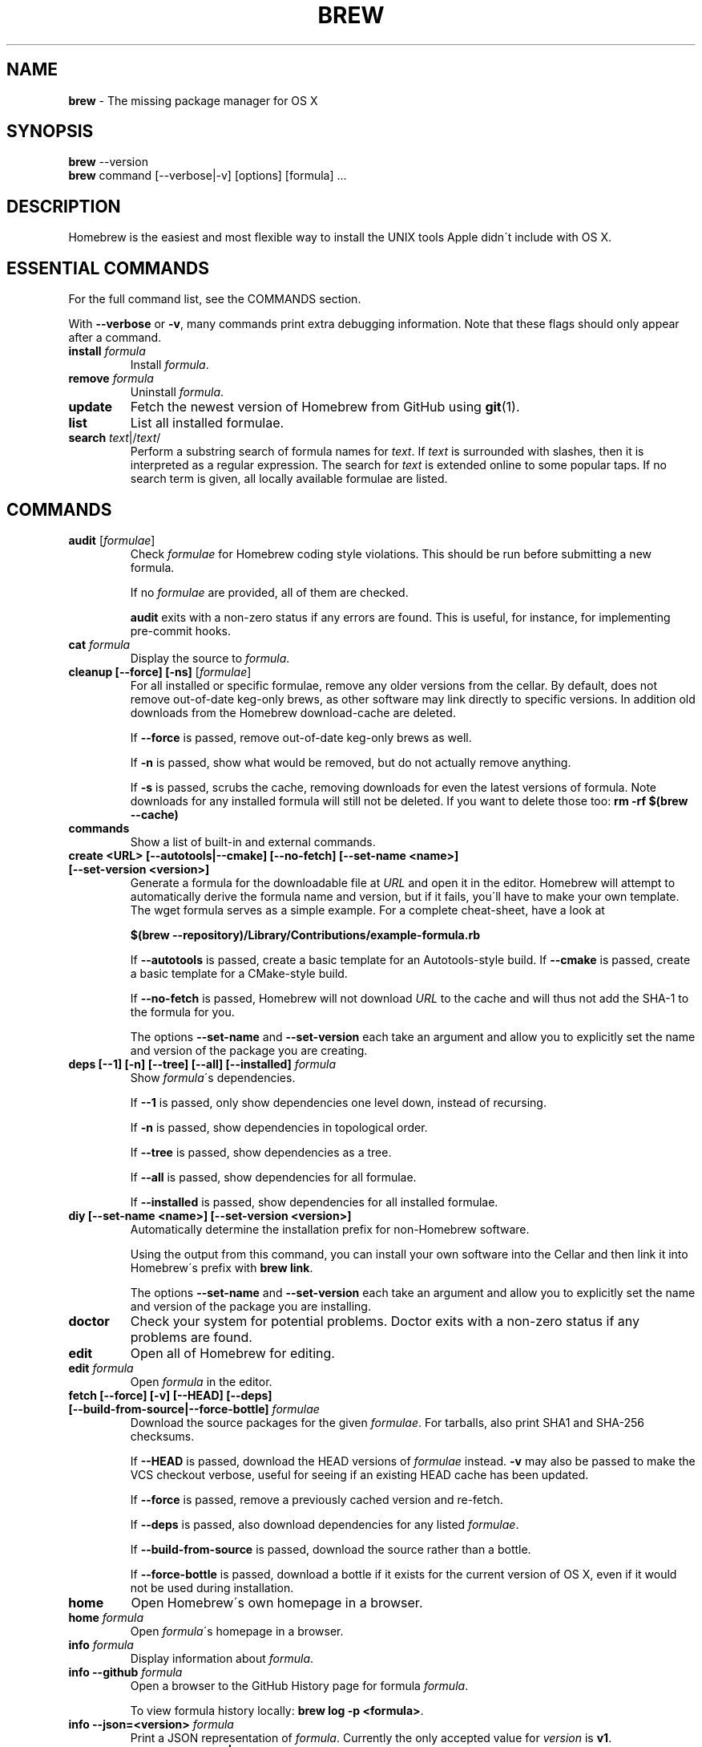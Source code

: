 .\" generated with Ronn/v0.7.3
.\" http://github.com/rtomayko/ronn/tree/0.7.3
.
.TH "BREW" "1" "March 2014" "Homebrew" "brew"
.
.SH "NAME"
\fBbrew\fR \- The missing package manager for OS X
.
.SH "SYNOPSIS"
\fBbrew\fR \-\-version
.
.br
\fBbrew\fR command [\-\-verbose|\-v] [options] [formula] \.\.\.
.
.SH "DESCRIPTION"
Homebrew is the easiest and most flexible way to install the UNIX tools Apple didn\'t include with OS X\.
.
.SH "ESSENTIAL COMMANDS"
For the full command list, see the COMMANDS section\.
.
.P
With \fB\-\-verbose\fR or \fB\-v\fR, many commands print extra debugging information\. Note that these flags should only appear after a command\.
.
.TP
\fBinstall\fR \fIformula\fR
Install \fIformula\fR\.
.
.TP
\fBremove\fR \fIformula\fR
Uninstall \fIformula\fR\.
.
.TP
\fBupdate\fR
Fetch the newest version of Homebrew from GitHub using \fBgit\fR(1)\.
.
.TP
\fBlist\fR
List all installed formulae\.
.
.TP
\fBsearch\fR \fItext\fR|/\fItext\fR/
Perform a substring search of formula names for \fItext\fR\. If \fItext\fR is surrounded with slashes, then it is interpreted as a regular expression\. The search for \fItext\fR is extended online to some popular taps\. If no search term is given, all locally available formulae are listed\.
.
.SH "COMMANDS"
.
.TP
\fBaudit\fR [\fIformulae\fR]
Check \fIformulae\fR for Homebrew coding style violations\. This should be run before submitting a new formula\.
.
.IP
If no \fIformulae\fR are provided, all of them are checked\.
.
.IP
\fBaudit\fR exits with a non\-zero status if any errors are found\. This is useful, for instance, for implementing pre\-commit hooks\.
.
.TP
\fBcat\fR \fIformula\fR
Display the source to \fIformula\fR\.
.
.TP
\fBcleanup [\-\-force] [\-ns]\fR [\fIformulae\fR]
For all installed or specific formulae, remove any older versions from the cellar\. By default, does not remove out\-of\-date keg\-only brews, as other software may link directly to specific versions\. In addition old downloads from the Homebrew download\-cache are deleted\.
.
.IP
If \fB\-\-force\fR is passed, remove out\-of\-date keg\-only brews as well\.
.
.IP
If \fB\-n\fR is passed, show what would be removed, but do not actually remove anything\.
.
.IP
If \fB\-s\fR is passed, scrubs the cache, removing downloads for even the latest versions of formula\. Note downloads for any installed formula will still not be deleted\. If you want to delete those too: \fBrm \-rf $(brew \-\-cache)\fR
.
.TP
\fBcommands\fR
Show a list of built\-in and external commands\.
.
.TP
\fBcreate <URL> [\-\-autotools|\-\-cmake] [\-\-no\-fetch] [\-\-set\-name <name>] [\-\-set\-version <version>]\fR
Generate a formula for the downloadable file at \fIURL\fR and open it in the editor\. Homebrew will attempt to automatically derive the formula name and version, but if it fails, you\'ll have to make your own template\. The wget formula serves as a simple example\. For a complete cheat\-sheet, have a look at
.
.IP
\fB$(brew \-\-repository)/Library/Contributions/example\-formula\.rb\fR
.
.IP
If \fB\-\-autotools\fR is passed, create a basic template for an Autotools\-style build\. If \fB\-\-cmake\fR is passed, create a basic template for a CMake\-style build\.
.
.IP
If \fB\-\-no\-fetch\fR is passed, Homebrew will not download \fIURL\fR to the cache and will thus not add the SHA\-1 to the formula for you\.
.
.IP
The options \fB\-\-set\-name\fR and \fB\-\-set\-version\fR each take an argument and allow you to explicitly set the name and version of the package you are creating\.
.
.TP
\fBdeps [\-\-1] [\-n] [\-\-tree] [\-\-all] [\-\-installed]\fR \fIformula\fR
Show \fIformula\fR\'s dependencies\.
.
.IP
If \fB\-\-1\fR is passed, only show dependencies one level down, instead of recursing\.
.
.IP
If \fB\-n\fR is passed, show dependencies in topological order\.
.
.IP
If \fB\-\-tree\fR is passed, show dependencies as a tree\.
.
.IP
If \fB\-\-all\fR is passed, show dependencies for all formulae\.
.
.IP
If \fB\-\-installed\fR is passed, show dependencies for all installed formulae\.
.
.TP
\fBdiy [\-\-set\-name <name>] [\-\-set\-version <version>]\fR
Automatically determine the installation prefix for non\-Homebrew software\.
.
.IP
Using the output from this command, you can install your own software into the Cellar and then link it into Homebrew\'s prefix with \fBbrew link\fR\.
.
.IP
The options \fB\-\-set\-name\fR and \fB\-\-set\-version\fR each take an argument and allow you to explicitly set the name and version of the package you are installing\.
.
.TP
\fBdoctor\fR
Check your system for potential problems\. Doctor exits with a non\-zero status if any problems are found\.
.
.TP
\fBedit\fR
Open all of Homebrew for editing\.
.
.TP
\fBedit\fR \fIformula\fR
Open \fIformula\fR in the editor\.
.
.TP
\fBfetch [\-\-force] [\-v] [\-\-HEAD] [\-\-deps] [\-\-build\-from\-source|\-\-force\-bottle]\fR \fIformulae\fR
Download the source packages for the given \fIformulae\fR\. For tarballs, also print SHA1 and SHA\-256 checksums\.
.
.IP
If \fB\-\-HEAD\fR is passed, download the HEAD versions of \fIformulae\fR instead\. \fB\-v\fR may also be passed to make the VCS checkout verbose, useful for seeing if an existing HEAD cache has been updated\.
.
.IP
If \fB\-\-force\fR is passed, remove a previously cached version and re\-fetch\.
.
.IP
If \fB\-\-deps\fR is passed, also download dependencies for any listed \fIformulae\fR\.
.
.IP
If \fB\-\-build\-from\-source\fR is passed, download the source rather than a bottle\.
.
.IP
If \fB\-\-force\-bottle\fR is passed, download a bottle if it exists for the current version of OS X, even if it would not be used during installation\.
.
.TP
\fBhome\fR
Open Homebrew\'s own homepage in a browser\.
.
.TP
\fBhome\fR \fIformula\fR
Open \fIformula\fR\'s homepage in a browser\.
.
.TP
\fBinfo\fR \fIformula\fR
Display information about \fIformula\fR\.
.
.TP
\fBinfo \-\-github\fR \fIformula\fR
Open a browser to the GitHub History page for formula \fIformula\fR\.
.
.IP
To view formula history locally: \fBbrew log \-p <formula>\fR\.
.
.TP
\fBinfo \-\-json=<version>\fR \fIformula\fR
Print a JSON representation of \fIformula\fR\. Currently the only accepted value for \fIversion\fR is \fBv1\fR\.
.
.TP
\fBinstall [\-\-debug] [\-\-env=<std|super>] [\-\-ignore\-dependencies] [\-\-only\-dependencies] [\-\-cc=<compiler>] [\-\-build\-from\-source] [\-\-devel|\-\-HEAD]\fR \fIformula\fR
Install \fIformula\fR\.
.
.IP
\fIformula\fR is usually the name of the formula to install, but it can be specified several different ways\. See \fISPECIFYING FORMULAE\fR\.
.
.IP
If \fB\-\-debug\fR is passed and brewing fails, open an interactive debugging session with access to IRB, ruby\-debug, or a shell inside the temporary build directory\.
.
.IP
If \fB\-\-env=std\fR is passed, use the standard build environment instead of superenv\.
.
.IP
If \fB\-\-env=super\fR is passed, use superenv even if the formula specifies the standard build environment\.
.
.IP
If \fB\-\-ignore\-dependencies\fR is passed, skip installing any dependencies of any kind\. If they are not already present, the formula will probably fail to install\.
.
.IP
If \fB\-\-only\-dependencies\fR is passed, install the dependencies with specified options but do not install the specified formula\.
.
.IP
If \fB\-\-cc=<compiler>\fR is passed, attempt to compile using \fIcompiler\fR\. \fIcompiler\fR should be the name of the compiler\'s executable, for instance \fBgcc\-4\.2\fR for Apple\'s GCC 4\.2, or \fBgcc\-4\.8\fR for a Homebrew\-provided GCC 4\.8\.
.
.IP
If \fB\-\-build\-from\-source\fR is passed, compile from source even if a bottle is provided for \fIformula\fR\.
.
.IP
If \fB\-\-devel\fR is passed, and \fIformula\fR defines it, install the development version\.
.
.IP
If \fB\-\-HEAD\fR is passed, and \fIformula\fR defines it, install the HEAD version, aka master, trunk, unstable\.
.
.IP
To install a newer version of HEAD use \fBbrew rm <foo> && brew install \-\-HEAD <foo>\fR\.
.
.TP
\fBinstall \-\-interactive [\-\-git]\fR \fIformula\fR
Download and patch \fIformula\fR, then open a shell\. This allows the user to run \fB\./configure \-\-help\fR and otherwise determine how to turn the software package into a Homebrew formula\.
.
.IP
If \fB\-\-git\fR is passed, Homebrew will create a Git repository, useful for creating patches to the software\.
.
.TP
\fBleaves\fR
Show installed formulae that are not dependencies of another installed formula\.
.
.TP
\fBln\fR, \fBlink [\-\-overwrite] [\-\-dry\-run] [\-\-force]\fR \fIformula\fR
Symlink all of \fIformula\fR\'s installed files into the Homebrew prefix\. This is done automatically when you install formula, but can be useful for DIY installations\.
.
.IP
If \fB\-\-overwrite\fR is passed, Homebrew will delete files which already exist in the prefix while linking\.
.
.IP
If \fB\-\-dry\-run\fR or \fB\-n\fR is passed, Homebrew will list all files which would be linked or which would be deleted by \fBbrew link \-\-overwrite\fR, but will not actually link or delete any files\.
.
.IP
If \fB\-\-force\fR is passed, Homebrew will allow keg\-only formulae to be linked\.
.
.TP
\fBlinkapps [\-\-local]\fR
Find all installed formulae that have compiled \fB\.app\fR\-style "application" packages for OS X, and symlink those apps into \fB/Applications\fR, allowing for easier access\.
.
.IP
If provided, \fB\-\-local\fR will move them into the user\'s \fB~/Applications\fR folder instead of the system folder\. It may need to be created, first\.
.
.TP
\fBls, list [\-\-unbrewed] [\-\-versions] [\-\-pinned]\fR [\fIformulae\fR]
Without any arguments, list all installed formulae\.
.
.IP
If \fIformulae\fR are given, list the installed files for \fIformulae\fR\. Combined with \fB\-\-verbose\fR, recursively list the contents of all subdirectories in each \fIformula\fR\'s keg\.
.
.IP
If \fB\-\-unbrewed\fR is passed, list all files in the Homebrew prefix not installed by Homebrew\.
.
.IP
If \fB\-\-versions\fR is passed, show the version number for installed formulae, or only the specified formulae if \fIformulae\fR are given\.
.
.IP
If \fB\-\-pinned\fR is passed, show the versions of pinned formulae, or only the specified (pinned) formulae if \fIformulae\fR are given\. See also \fBpin\fR, \fBunpin\fR\.
.
.TP
\fBlog [git\-log\-options]\fR \fIformula\fR \.\.\.
Show the git log for the given formulae\. Options that \fBgit\-log\fR(1) recognizes can be passed before the formula list\.
.
.TP
\fBmissing\fR [\fIformulae\fR]
Check the given \fIformulae\fR for missing dependencies\.
.
.IP
If no \fIformulae\fR are given, check all installed brews\.
.
.TP
\fBoptions [\-\-compact] [\-\-all] [\-\-installed]\fR \fIformula\fR
Display install options specific to \fIformula\fR\.
.
.IP
If \fB\-\-compact\fR is passed, show all options on a single line separated by spaces\.
.
.IP
If \fB\-\-all\fR is passed, show options for all formulae\.
.
.IP
If \fB\-\-installed\fR is passed, show options for all installed formulae\.
.
.TP
\fBoutdated [\-\-quiet]\fR
Show formulae that have an updated version available\.
.
.IP
If \fB\-\-quiet\fR is passed, list only the names of outdated brews\. Otherwise, the versions are printed as well\.
.
.TP
\fBpin\fR \fIformulae\fR
Pin the specified \fIformulae\fR, preventing them from being upgraded when issuing the \fBbrew upgrade\fR command without arguments\. See also \fBunpin\fR\.
.
.TP
\fBprune\fR
Remove dead symlinks from the Homebrew prefix\. This is generally not needed, but can be useful when doing DIY installations\.
.
.TP
\fBreinstall\fR \fIformula\fR
Uninstall then install \fIformula\fR
.
.TP
\fBrm\fR, \fBremove\fR, \fBuninstall [\-\-force]\fR \fIformula\fR
Uninstall \fIformula\fR\.
.
.IP
If \fB\-\-force\fR is passed, and there are multiple versions of \fIformula\fR installed, delete all installed versions\.
.
.TP
\fBsearch\fR, \fB\-S\fR
Display all locally available formulae for brewing (including tapped ones)\. No online search is performed if called without arguments\.
.
.TP
\fBsearch\fR, \fB\-S\fR \fItap\fR
Display all formulae in a \fItap\fR, even if not yet tapped\. \fItap\fR is of the form \fIuser\fR/\fIrepo\fR, e\.g\. \fBbrew search homebrew/dupes\fR\.
.
.TP
\fBsearch\fR, \fB\-S\fR [\fItap\fR] \fItext\fR|/\fItext\fR/
Perform a substring search of formula names for \fItext\fR\. If \fItext\fR is surrounded with slashes, then it is interpreted as a regular expression\. The search for \fItext\fR is extended online to some popular taps\. If a \fItap\fR is specified, the search is restricted to it\.
.
.TP
\fBsearch \-\-debian\fR|\fB\-\-fedora\fR|\fB\-\-fink\fR|\fB\-\-macports\fR|\fB\-\-opensuse\fR|\fB\-\-ubuntu\fR \fItext\fR
Search for \fItext\fR in the given package manager\'s list\.
.
.TP
\fBsh [\-\-env=std]\fR
Instantiate a Homebrew build environment\. Uses our years\-battle\-hardened Homebrew build logic to help your \fB\./configure && make && make install\fR or even your \fBgem install\fR succeeed\. Especially handy if you run Homebrew in a Xcode\-only configuration since it adds tools like make to your PATH which otherwise build\-systems would not find\.
.
.TP
\fBtap\fR [\fItap\fR]
Tap a new formula repository from GitHub, or list existing taps\.
.
.IP
\fItap\fR is of the form \fIuser\fR/\fIrepo\fR, e\.g\. \fBbrew tap homebrew/dupes\fR\.
.
.TP
\fBtap \-\-repair\fR:
.
.IP
Ensures all tapped formula are symlinked into Library/Formula and prunes dead formula from Library/Formula\.
.
.TP
\fBtest\fR \fIformula\fR
A few formulae provide a test method\. \fBbrew test <formula>\fR runs this test method\. There is no standard output or return code, but it should generally indicate to the user if something is wrong with the installed formula\.
.
.IP
Example: \fBbrew install jruby && brew test jruby\fR
.
.TP
\fBunlink\fR \fIformula\fR
Remove symlinks for \fIformula\fR from the Homebrew prefix\. This can be useful for temporarily disabling a formula: \fBbrew unlink foo && commands && brew link foo\fR\.
.
.TP
\fBunlinkapps [\-\-local]\fR
Removes links created by \fBbrew linkapps\fR\.
.
.TP
\fBunpin\fR \fIformulae\fR
Unpin \fIformulae\fR, allowing them to be upgraded by \fBbrew upgrade\fR\. See also \fBpin\fR\.
.
.TP
\fBuntap\fR \fItap\fR
Remove a tapped repository\.
.
.TP
\fBupdate [\-\-rebase]\fR
Fetch the newest version of Homebrew and all formulae from GitHub using \fBgit\fR(1)\.
.
.IP
If \fB\-\-rebase\fR is specified then \fBgit pull \-\-rebase\fR is used\.
.
.TP
\fBupgrade [install\-options]\fR [\fIformulae\fR]
Upgrade outdated, unpinned brews\.
.
.IP
Options for the \fBinstall\fR command are also valid here\.
.
.IP
If \fIformulae\fR are given, upgrade only the specified brews (but do so even if they are pinned; see \fBpin\fR, \fBunpin\fR)\.
.
.TP
\fBuses [\-\-installed] [\-\-recursive] [\-\-devel|\-\-HEAD]\fR \fIformula\fR
Show the formulae that specify \fIformula\fR as a dependency\.
.
.IP
Use \fB\-\-recursive\fR to resolve more than one level of dependencies\.
.
.IP
If \fB\-\-installed\fR is passed, only list installed formulae\.
.
.IP
By default, \fBuses\fR shows usages of \fBformula\fR by stable builds\. To find cases where \fBformula\fR is used by development or HEAD build, pass \fB\-\-devel\fR or \fB\-\-HEAD\fR\.
.
.TP
\fBversions [\-\-compact]\fR \fIformulae\fR
List previous versions of \fIformulae\fR, along with a command to checkout each version\.
.
.IP
If \fB\-\-compact\fR is passed, show all options on a single line separated by spaces\.
.
.TP
\fB\-\-cache\fR
Display Homebrew\'s download cache\. See also \fBHOMEBREW_CACHE\fR\.
.
.TP
\fB\-\-cache\fR \fIformula\fR
Display the file or directory used to cache \fIformula\fR\.
.
.TP
\fB\-\-cellar\fR
Display Homebrew\'s Cellar path\. \fIDefault:\fR \fB/usr/local/Cellar\fR
.
.TP
\fB\-\-cellar\fR \fIformula\fR
Display the location in the cellar where \fIformula\fR would be installed, without any sort of versioned directory as the last path\.
.
.TP
\fB\-\-config\fR
Show Homebrew and system configuration useful for debugging\. If you file a bug report, you will likely be asked for this information if you do not provide it\.
.
.TP
\fB\-\-env\fR
Show a summary of the Homebrew build environment\.
.
.TP
\fB\-\-prefix\fR
Display Homebrew\'s install path\. \fIDefault:\fR \fB/usr/local\fR
.
.TP
\fB\-\-prefix\fR \fIformula\fR
Display the location in the cellar where \fIformula\fR is or would be installed\.
.
.TP
\fB\-\-repository\fR
Display where Homebrew\'s \fB\.git\fR directory is located\. For standard installs, the \fBprefix\fR and \fBrepository\fR are the same directory\.
.
.TP
\fB\-\-version\fR
Print the version number of brew to standard error and exit\.
.
.SH "EXTERNAL COMMANDS"
Homebrew, like \fBgit\fR(1), supports external commands\. These are executable scripts that reside somewhere in the PATH, named \fBbrew\-<cmdname>\fR or \fBbrew\-<cmdname>\.rb\fR, which can be invoked like \fBbrew cmdname\fR\. This allows you to create your own commands without modifying Homebrew\'s internals\.
.
.P
A number of (useful, but unsupported) external commands are included and enabled by default:
.
.IP "" 4
.
.nf

$ ls $(brew \-\-repository)/Library/Contributions/cmd
.
.fi
.
.IP "" 0
.
.P
Documentation for the included external commands as well as instructions for creating your own can be found on the wiki: \fIhttp://wiki\.github\.com/Homebrew/homebrew/External\-Commands\fR
.
.SH "SPECIFYING FORMULAE"
Many Homebrew commands accept one or more \fIformula\fR arguments\. These arguments can take several different forms:
.
.TP
The name of a formula
e\.g\. \fBgit\fR, \fBnode\fR, \fBwget\fR\.
.
.TP
The fully\-qualified name of a tapped formula
Sometimes a formula from a tapped repository may conflict with one in Homebrew/homebrew\. You can still access these formulae by using a special syntax, e\.g\. \fBhomebrew/dupes/vim\fR or \fBhomebrew/versions/node4\fR\.
.
.TP
An arbitrary URL
Homebrew can install formulae via URL, e\.g\. \fBhttps://raw\.github\.com/Homebrew/homebrew/master/Library/Formula/git\.rb\fR\. The formula file will be cached for later use\.
.
.SH "ENVIRONMENT"
.
.TP
AWS_ACCESS_KEY_ID, AWS_SECRET_ACCESS_KEY
When using the S3 download strategy, Homebrew will look in these variables for access credentials (see \fIhttp://docs\.aws\.amazon\.com/fws/1\.1/GettingStartedGuide/index\.html?AWSCredentials\.html\fR to retrieve these access credentials from AWS)\. If they are not set, the S3 download strategy will download with a public (unsigned) URL\.
.
.TP
BROWSER
If set, and \fBHOMEBREW_BROWSER\fR is not, use \fBBROWSER\fR as the web browser when opening project homepages\.
.
.TP
EDITOR
If set, and \fBHOMEBREW_EDITOR\fR and \fBVISUAL\fR are not, use \fBEDITOR\fR as the text editor\.
.
.TP
GIT
When using Git, Homebrew will use \fBGIT\fR if set, a Homebrew\-built Git if installed, or the system\-provided binary\.
.
.IP
Set this to force Homebrew to use a particular git binary\.
.
.TP
HOMEBREW_BROWSER
If set, uses this setting as the browser when opening project homepages, instead of the OS default browser\.
.
.TP
HOMEBREW_BUILD_FROM_SOURCE
If set, instructs Homebrew to compile from source even when a formula provides a bottle\.
.
.TP
HOMEBREW_CACHE
If set, instructs Homebrew to use the given directory as the download cache\.
.
.IP
\fIDefault:\fR \fB~/Library/Caches/Homebrew\fR if it exists; otherwise, \fB/Library/Caches/Homebrew\fR\.
.
.TP
HOMEBREW_CURL_VERBOSE
If set, Homebrew will pass \fB\-\-verbose\fR when invoking \fBcurl\fR(1)\.
.
.TP
HOMEBREW_DEBUG
If set, any commands that can emit debugging information will do so\.
.
.TP
HOMEBREW_DEBUG_INSTALL
When \fBbrew install \-d\fR or \fBbrew install \-i\fR drops into a shell, \fBHOMEBREW_DEBUG_INSTALL\fR will be set to the name of the formula being brewed\.
.
.TP
HOMEBREW_DEBUG_PREFIX
When \fBbrew install \-d\fR or \fBbrew install \-i\fR drops into a shell, \fBHOMEBREW_DEBUG_PREFIX\fR will be set to the target prefix in the Cellar of the formula being brewed\.
.
.TP
HOMEBREW_DEVELOPER
If set, Homebrew will print warnings that are only relevant to Homebrew developers (active or budding)\.
.
.TP
HOMEBREW_EDITOR
If set, Homebrew will use this editor when editing a single formula, or several formulae in the same directory\.
.
.IP
\fINOTE\fR: \fBbrew edit\fR will open all of Homebrew as discontinuous files and directories\. TextMate can handle this correctly in project mode, but many editors will do strange things in this case\.
.
.TP
HOMEBREW_GITHUB_API_TOKEN
A personal GitHub API Access token, which you can create at \fIhttps://github\.com/settings/applications\fR\. If set, GitHub will allow you a greater number of API requests\. See \fIhttp://developer\.github\.com/v3/#rate\-limiting\fR for more information\. Homebrew uses the GitHub API for features such as \fBbrew search\fR\.
.
.TP
HOMEBREW_MAKE_JOBS
If set, instructs Homebrew to use the value of \fBHOMEBREW_MAKE_JOBS\fR as the number of parallel jobs to run when building with \fBmake\fR(1)\.
.
.IP
\fIDefault:\fR the number of available CPU cores\.
.
.TP
HOMEBREW_NO_EMOJI
If set, Homebrew will not print the \fBHOMEBREW_INSTALL_BADGE\fR on a successful build\.
.
.IP
\fINote:\fR Homebrew will only try to print emoji on Lion or newer\.
.
.TP
HOMEBREW_NO_GITHUB_API
If set, Homebrew will not use the GitHub API for e\.g searches or fetching relevant issues on a failed install\.
.
.TP
HOMEBREW_INSTALL_BADGE
Text printed before the installation summary of each successful build\. Defaults to the beer emoji\.
.
.TP
HOMEBREW_SOURCEFORGE_MIRROR
If set, Homebrew will use the value of \fBHOMEBREW_SOURCEFORGE_MIRROR\fR to select a SourceForge mirror for downloading bottles\.
.
.IP
\fIExample:\fR \fBexport HOMEBREW_SOURCEFORGE_MIRROR=\'heanet\'\fR
.
.TP
HOMEBREW_SVN
When exporting from Subversion, Homebrew will use \fBHOMEBREW_SVN\fR if set, a Homebrew\-built Subversion if installed, or the system\-provided binary\.
.
.IP
Set this to force Homebrew to use a particular svn binary\.
.
.TP
HOMEBREW_TEMP
If set, instructs Homebrew to use \fBHOMEBREW_TEMP\fR as the temporary directory for building packages\. This may be needed if your system temp directory and Homebrew Prefix are on different volumes, as OS X has trouble moving symlinks across volumes when the target does not yet exist\.
.
.IP
This issue typically occurs when using FileVault or custom SSD configurations\.
.
.TP
HOMEBREW_VERBOSE
If set, Homebrew always assumes \fB\-\-verbose\fR when running commands\.
.
.TP
VISUAL
If set, and \fBHOMEBREW_EDITOR\fR is not, use \fBVISUAL\fR as the text editor\.
.
.SH "USING HOMEBREW BEHIND A PROXY"
Homebrew uses several commands for downloading files (e\.g\. curl, git, svn)\. Many of these tools can download via a proxy\. It\'s common for these tools to read proxy parameters from environment variables\.
.
.P
For the majority of cases setting \fBhttp_proxy\fR is enough\. You can set this in your shell profile, or you can use it before a brew command:
.
.IP "" 4
.
.nf

http_proxy=http://<host>:<port> brew install foo
.
.fi
.
.IP "" 0
.
.P
If your proxy requires authentication:
.
.IP "" 4
.
.nf

http_proxy=http://<user>:<password>@<host>:<port> brew install foo
.
.fi
.
.IP "" 0
.
.SH "SEE ALSO"
Homebrew Wiki: \fIhttp://wiki\.github\.com/Homebrew/homebrew/\fR
.
.P
\fBgit\fR(1), \fBgit\-log\fR(1)
.
.SH "AUTHORS"
Max Howell, a splendid chap\.
.
.SH "BUGS"
See Issues on GitHub: \fIhttp://github\.com/Homebrew/homebrew/issues\fR
